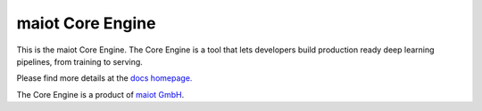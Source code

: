 *****************
maiot Core Engine
*****************

This is the maiot Core Engine. The Core Engine is a tool that lets developers
build production ready deep learning pipelines, from training to serving.

Please find more details at the `docs homepage. <https://docs.maiot.io/>`_

The Core Engine is a product of `maiot GmbH <https://maiot.io/>`_.
